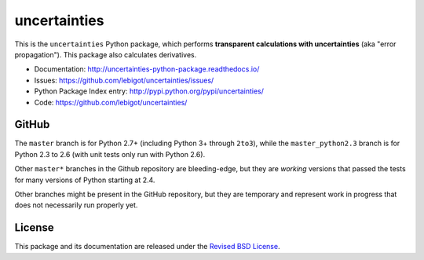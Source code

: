 uncertainties
=============


.. image:: https://travis-ci.org/lebigot/uncertainties.svg?branch=master
   :target: https://travis-ci.org/lebigot/uncertainties
.. image:: https://ci.appveyor.com/api/projects/status/j5238244myqx0a0r?svg=true
   :target: https://ci.appveyor.com/project/lebigot/uncertainties
.. image:: https://codecov.io/gh/lebigot/uncertainties/branch/master/graph/badge.svg
   :target: https://codecov.io/gh/lebigot/uncertainties/
.. image: https://readthedocs.org/projects/uncertainties-python-package/badge/?version=latest
   :target: http://uncertainties-python-package.readthedocs.io/en/latest/?badge=latest
   
This is the ``uncertainties`` Python package, which performs **transparent
calculations with uncertainties** (aka "error propagation"). This package
also calculates derivatives.

* Documentation: http://uncertainties-python-package.readthedocs.io/
* Issues: https://github.com/lebigot/uncertainties/issues/
* Python Package Index entry: http://pypi.python.org/pypi/uncertainties/
* Code: https://github.com/lebigot/uncertainties/

GitHub
------

The ``master`` branch is for Python 2.7+ (including Python 3+ through
``2to3``), while the ``master_python2.3`` branch is for Python 2.3 to
2.6 (with unit tests only run with Python 2.6).

Other ``master*`` branches in the Github repository are bleeding-edge, 
but they are *working* versions that passed the tests for many versions 
of Python starting at 2.4.

Other branches might be present in the GitHub repository, but they are
temporary and represent work in progress that does not necessarily run
properly yet.

License
-------

This package and its documentation are released under the `Revised BSD
License <LICENSE.txt>`_.
